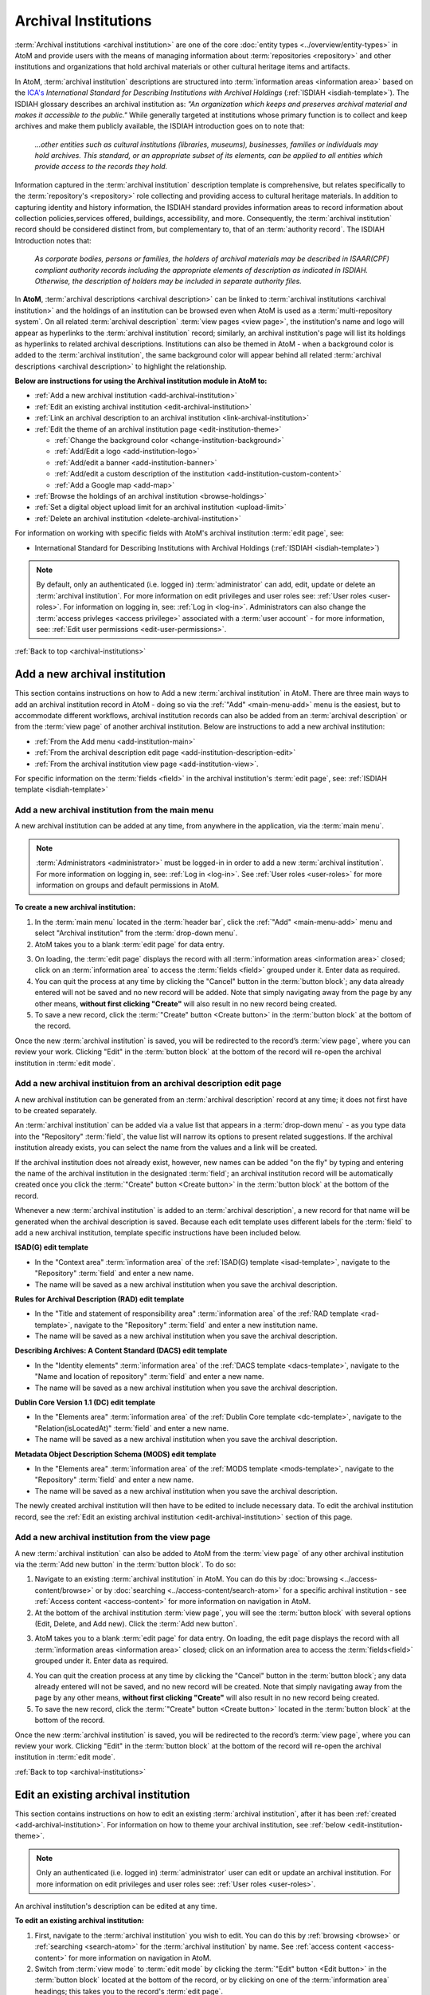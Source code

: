 .. _archival-institutions:

=====================
Archival Institutions
=====================

:term:`Archival institutions <archival institution>` are one of the core
:doc:`entity types <../overview/entity-types>` in AtoM and provide users with
the means of managing information about :term:`repositories <repository>`
and other institutions and organizations that hold archival materials or
other cultural heritage items and artifacts.

In AtoM, :term:`archival institution` descriptions are structured into
:term:`information areas <information area>` based on the `ICA's
<http://www.ica.org/>`__ *International Standard for
Describing Institutions with Archival Holdings* (:ref:`ISDIAH
<isdiah-template>`). The ISDIAH glossary describes an archival institution as:
*"An organization which keeps and preserves archival material and makes it
accessible to the public."* While generally targeted at institutions whose
primary function is to collect and keep archives and make them publicly
available, the ISDIAH introduction goes on to note that:


    *...other entities such as cultural institutions (libraries, museums),
    businesses, families or individuals may hold archives. This standard, or
    an appropriate subset of its elements, can be applied to all entities
    which provide access to the records they hold.*

Information captured in the :term:`archival institution` description template
is comprehensive, but relates specifically to the :term:`repository's
<repository>` role collecting and providing access to cultural heritage
materials. In addition to capturing identity and history information, the
ISDIAH standard provides information areas to record information about
collection policies,services offered, buildings, accessibility, and more.
Consequently, the :term:`archival institution` record should be considered
distinct from, but complementary to, that of an :term:`authority record`. The
ISDIAH Introduction notes that:

    *As corporate bodies, persons or families, the holders of archival
    materials may be described in ISAAR(CPF) compliant authority records
    including the appropriate elements of description as indicated in ISDIAH.
    Otherwise, the description of holders may be included in separate
    authority files.*

In **AtoM**, :term:`archival descriptions <archival description>` can be linked
to :term:`archival institutions <archival institution>` and the holdings of an
institution can be browsed even when AtoM is used as a :term:`multi-repository
system`. On all related :term:`archival description` :term:`view pages <view
page>`, the institution's name and logo will appear as hyperlinks to the
:term:`archival institution` record; similarly, an archival institution's page
will list its holdings as hyperlinks to related archival descriptions.
Institutions can also be themed in AtoM - when a background color is added to
the :term:`archival institution`, the same background color will appear behind
all related :term:`archival descriptions <archival description>` to highlight
the relationship.

.. image:: images/sample-themed-institution.*
   :align: center
   :width: 80%
   :alt: An example of a themed archival institution page

**Below are instructions for using the Archival institution module in AtoM
to:**

* :ref:`Add a new archival institution <add-archival-institution>`
* :ref:`Edit an existing archival institution <edit-archival-institution>`
* :ref:`Link an archival description to an archival institution
  <link-archival-institution>`
* :ref:`Edit the theme of an archival institution page <edit-institution-theme>`

  * :ref:`Change the background color <change-institution-background>`

  * :ref:`Add/Edit a logo <add-institution-logo>`

  * :ref:`Add/edit a banner <add-institution-banner>`

  * :ref:`Add/edit a custom description of the institution <add-institution-custom-content>`

  * :ref:`Add a Google map <add-map>`

* :ref:`Browse the holdings of an archival institution <browse-holdings>`
* :ref:`Set a digital object upload limit for an archival institution <upload-limit>`
* :ref:`Delete an archival institution <delete-archival-institution>`

For information on working with specific fields with AtoM's archival
institution :term:`edit page`, see:

* International Standard for Describing Institutions with Archival Holdings
  (:ref:`ISDIAH <isdiah-template>`)

.. seealso::

   * :ref:`Archival descriptions <archival-descriptions>`
   * :ref:`Authority records <authority-records>`
   * :ref:`Access content <access-content>`
   * :ref:`Browse holdings of an archival institution <browse-holdings>`
   * :ref:`User roles <user-roles>`
   * :ref:`Entity types <entity-types>`
   * :ref:`Log in <log-in>`
   * :ref:`Exit edit mode <exit-edit-mode>`

.. NOTE::

   By default, only an authenticated (i.e. logged in) :term:`administrator`
   can add, edit, update or delete an :term:`archival institution`. For more
   information on edit privileges and user roles see: :ref:`User roles
   <user-roles>`. For information on logging in, see: :ref:`Log in <log-in>`.
   Administrators can also change the :term:`access privleges <access
   privilege>` associated with a :term:`user account` - for more information,
   see: :ref:`Edit user permissions <edit-user-permissions>`.

:ref:`Back to top <archival-institutions>`

.. _add-archival-institution:

Add a new archival institution
==============================

This section contains instructions on how to Add a new :term:`archival
institution` in AtoM. There are three
main ways to add an archival institution record in AtoM - doing so via the
|plus| :ref:`"Add" <main-menu-add>` menu is the easiest, but to accommodate
different workflows, archival institution records can also be added from an
:term:`archival description` or from the :term:`view page` of another archival
institution. Below are instructions to add a new archival institution:

* :ref:`From the Add menu <add-institution-main>`
* :ref:`From the archival description edit page
  <add-institution-description-edit>`
* :ref:`From the archival institution view page <add-institution-view>`.

For specific information on the :term:`fields <field>` in the archival
institution's :term:`edit page`, see: :ref:`ISDIAH template
<isdiah-template>`

.. _add-institution-main:

Add a new archival institution from the main menu
-------------------------------------------------

.. |plus| image:: images/plus-sign.png
   :height: 18
   :width: 18

.. |pencil| image:: images/edit-sign.png
   :height: 18
   :width: 18

A new archival institution can be added at any time, from anywhere in the
application, via the :term:`main menu`.

.. NOTE::

   :term:`Administrators <administrator>` must be logged-in in order to add
   a new :term:`archival institution`. For more information on logging in,
   see: :ref:`Log in <log-in>`. See :ref:`User roles <user-roles>` for more
   information on groups and default permissions in AtoM.

**To create a new archival institution:**

1. In the :term:`main menu` located in the :term:`header bar`, click the |plus|
   :ref:`"Add" <main-menu-add>` menu and select "Archival institution" from the
   :term:`drop-down menu`.
2. AtoM takes you to a blank :term:`edit page` for data entry.

.. image:: images/new-archival-institution.*
   :align: center
   :width: 70%
   :alt: An image of a new archival institution edit page

3. On loading, the :term:`edit page` displays the record with all
   :term:`information areas <information area>` closed; click on an
   :term:`information area` to access the :term:`fields <field>` grouped under
   it. Enter data as required.
4. You can quit the process at any time by clicking the "Cancel" button in the
   :term:`button block`; any data already entered will not be saved and no new
   record will be added. Note that simply navigating away from the page by any
   other means, **without first clicking "Create"** will also result in no new
   record being created.
5. To save a new record, click the :term:`"Create" button <Create button>`
   in the :term:`button block` at the bottom of the record.

.. image:: images/button-block-create.*
   :align: center
   :width: 60%
   :alt: Click create to save your new archival institution

Once the new :term:`archival institution` is saved, you will be redirected to
the record’s :term:`view page`, where you can review your work. Clicking "Edit"
in the :term:`button block` at the bottom of the record will re-open the
archival institution in :term:`edit mode`.

.. _add-institution-description-edit:

Add a new archival instituion from an archival description edit page
--------------------------------------------------------------------

A new archival institution can be generated from an :term:`archival description`
record at any time; it does not first have to be created separately.

An :term:`archival institution` can be added via a value list that appears in a
:term:`drop-down menu` - as you type data into the "Repository" :term:`field`,
the value list will narrow its options to present related suggestions. If the
archival institution already exists, you can select the name from the values and
a link will be created.

If the archival institution does not already exist, however, new names can be
added "on the fly" by typing and entering the name of the archival institution
in the designated :term:`field`; an archival institution record will be
automatically created once you click the :term:`"Create" button <Create button>`
in the :term:`button block` at the bottom of the record.

Whenever a new :term:`archival institution` is added to an :term:`archival
description`, a new record for that name will be generated when the archival
description is saved. Because each edit template uses different labels for the
:term:`field` to add a new archival institution, template specific instructions
have been included below.

**ISAD(G) edit template**

* In the "Context area" :term:`information area` of the :ref:`ISAD(G) template
  <isad-template>`, navigate to the "Repository" :term:`field` and enter a new
  name.
* The name will be saved as a new archival institution when you save the
  archival description.

**Rules for Archival Description (RAD) edit template**

* In the "Title and statement of responsibility area" :term:`information area`
  of the :ref:`RAD template <rad-template>`, navigate to the "Repository"
  :term:`field` and enter a new institution name.
* The name will be saved as a new archival institution when you save the
  archival description.

**Describing Archives: A Content Standard (DACS) edit template**

* In the "Identity elements" :term:`information area` of the :ref:`DACS template
  <dacs-template>`, navigate to the "Name and location of repository"
  :term:`field` and enter a new name.
* The name will be saved as a new archival institution when you save the
  archival description.

**Dublin Core Version 1.1 (DC) edit template**

* In the "Elements area" :term:`information area` of the :ref:`Dublin Core
  template <dc-template>`, navigate to the "Relation(isLocatedAt)" :term:`field`
  and enter a new name.
* The name will be saved as a new archival institution when you save the
  archival description.

**Metadata Object Description Schema (MODS) edit template**

* In the "Elements area" :term:`information area` of the :ref:`MODS template
  <mods-template>`, navigate to the "Repository" :term:`field` and enter a new
  name.
* The name will be saved as a new archival institution when you save the
  archival description.

The newly created archival institution will then have to be edited to include
necessary data. To edit the archival institution record, see the :ref:`Edit an
existing archival institution <edit-archival-institution>` section of this page.


.. _add-institution-view:

Add a new archival institution from the view page
-------------------------------------------------

A new :term:`archival institution` can also be added to AtoM from the
:term:`view page` of any other archival institution via the :term:`Add new
button` in the :term:`button block`. To do so:

1.  Navigate to an existing :term:`archival institution` in AtoM. You can do
    this by :doc:`browsing <../access-content/browse>` or by
    :doc:`searching <../access-content/search-atom>` for a specific archival
    institution - see :ref:`Access content <access-content>` for
    more information on navigation in AtoM.
2.  At the bottom of the archival institution :term:`view page`, you will see
    the :term:`button block` with several options (Edit, Delete, and Add new).
    Click the :term:`Add new button`.

.. image:: images/button-block-institution.*
   :align: center
   :width: 60%
   :alt: Click Add new to create a new repository

3.  AtoM takes you to a blank :term:`edit page` for data entry. On loading, the
    edit page displays the record with all :term:`information areas
    <information area>` closed; click on an information area to access the
    :term:`fields<field>` grouped under it. Enter data as required.

.. image:: images/new-archival-institution.*
   :align: center
   :width: 70%
   :alt: An image of a new archival institution edit page

4.  You can quit the creation process at any time by clicking the "Cancel"
    button in the :term:`button block`; any data already entered will not be
    saved, and no new record will be created. Note that simply navigating away
    from the page by any other means, **without first clicking "Create"** will
    also result in no new record being created.
5.  To save the new record, click the :term:`"Create" button <Create button>`
    located in the :term:`button block` at the bottom of the record.

.. image:: images/button-block-create.*
   :align: center
   :width: 60%
   :alt: Click create to save your new archival institution

Once the new :term:`archival institution` is saved, you will be redirected to
the record’s :term:`view page`, where you can review your work. Clicking "Edit"
in the :term:`button block` at the bottom of the record will re-open the
archival institution in :term:`edit mode`.

:ref:`Back to top <archival-institutions>`

.. _edit-archival-institution:

Edit an existing archival institution
=====================================

This section contains instructions on how to edit an existing :term:`archival
institution`, after it has been :ref:`created <add-archival-institution>`.
For information on how to theme your archival institution, see :ref:`below
<edit-institution-theme>`.

.. NOTE::
   Only an authenticated (i.e. logged in) :term:`administrator` user can edit or
   update an archival institution. For more information on edit privileges and
   user roles see: :ref:`User roles <user-roles>`.

An archival institution's description can be edited at any time.

**To edit an existing archival institution:**

1. First, navigate to the :term:`archival institution` you wish to edit. You can
   do this by :ref:`browsing <browse>` or :ref:`searching <search-atom>` for the
   :term:`archival institution` by name. See
   :ref:`access content <access-content>` for more information on navigation in
   AtoM.
2. Switch from :term:`view mode` to :term:`edit mode` by clicking the
   :term:`"Edit" button <Edit button>` in the :term:`button block` located at
   the bottom of the record, or by clicking on one of the :term:`information
   area` headings; this takes you to the record's :term:`edit page`.

.. image:: images/button-block-institution.*
   :align: center
   :width: 60%
   :alt: Click create to save your new archival institution

3. On loading, the :term:`edit page` displays the record with all
   :term:`information areas <information area>` closed; click on an
   information area to access the :term:`fields <field>` grouped under it.

.. image:: images/new-archival-institution.*
   :align: center
   :width: 70%
   :alt: On loading, all information areas are closed; click one to expand

4. Add and/or revise data as required. See :ref:`ISDIAH template
   <isdiah-template>` for field-specific guidance.
5. You can quit the create process at any time by clicking the "Cancel" button
   in the :term:`button block`; any changes made will not be saved. Note that
   simply navigating away from the page by any other means, **without first
   clicking "Save"** will also result in no changes being saved to the
   archival institution.
6. To save your edits, click the "Save" button located in the :term:`button
   block` at the bottom of the record.

.. image:: images/button-block-save.*
   :align: center
   :width: 60%
   :alt: Click to save your new archival institution

You will be redirected to the :term:`view page` for the edited :term:`archival
institution`, where you can review your work.

:ref:`Back to top <archival-institutions>`

.. _institution-access-points:

Add access points to your archival institution
==============================================

To improve browsing in a :term:`multi-repository system` and to enhance the
information available to end-users about your institution, you can add custom
:term:`access points <access point>` to your :term:`archival institution` via
the :term:`edit page` of your repository.

AtoM includes 5 :term:`facets <facet filter>` drawn from data added to your
archival institution:

* **Archive type:** Limits results to those with a type matching data in the
  "Type" :term:`field` in the Identity :term:`area <information area>` of the
  :ref:`ISDIAH <isdiah-template>` archival institution edit template
* **Geographic region:** Limits results to those matching data entered into the
  "Region/province" :term:`field` in the physical location tab of the contact
  dialogue (available in the "Contact" :term:`area <information area>` of the
  :ref:`ISDIAH <isdiah-template>` archival institution edit template)
* **Geographic subregion:** Limits results to those institutions with a
  matching :term:`access point` added to the "Geographic subregion"
  :term:`field` in the Access points :term:`area <information area>` of the
  :ref:`ISDIAH <isdiah-template>` archival institution record
* **Locality:** Limits results to those matching data entered into the
  "City" (e.g. city, town, etc) :term:`field` in the physical location tab
  of the contact dialogue (available in the "Contact"
  :term:`area <information area>` of the :ref:`ISDIAH <isdiah-template>`
  archival institution edit template)
* **Thematic area:** Limits results to those institutions with a
  matching :term:`access point` added to the "Thematic area" :term:`field` in the
  Access points :term:`area <information area>` of the
  :ref:`ISDIAH <isdiah-template>` archival institution record

.. SEEALSO::

   * :ref:`browse`
   * :ref:`recurring-facet-filters`

The **Geographic region** and **Locality** facets are automatically populated
based on data entered into the contact information fields available in the
Contact :term:`area <information area>` of the archival institution
:term:`edit page`, and the **Archive type** facet is similarly automatically
populated based on data entered into the "Type" :term:`field` in the Identity
:term:`area <information area>`.

.. image:: images/repo-contact-facets.png
   :align: center
   :width: 40%
   :alt: An image of the Contact information fields that will populate facets

The **Geographic subregion** and **Thematic area** facets are managed as
:term:`access points <access point>`, and must be manually added in the
Access points :term:`area <information area>` of the archival institiution
:term:`edit page`. Similar to the :term:`place` and :term:`subject` access point
fields available on :term:`archival descriptions <archival description>`, all
access points included by default or added by users are managed as
:term:`terms <term>` in a :term:`taxonomy`, which users can manage directly via
|pencil| **Manage > Taxonomies**. For more information on working with terms and
taxonomies in AtoM, see: :ref:`terms`.

The **Geographic subregion** access point is intended to support better regional
browsing in a :term:`multi-repository system`, especially in state, regional,
or provincial union catalogues or :term:`networks <network>` where Region is
not specific  enough. For example, *Southern Alberta*, *Northern Alberta*, and
*Central Alberta* might be terms used in a province-wide union catalogue for
Alberta, a province in Canada. AtoM does not include any default terms in
this taxonomy. Users can add new terms directly to the taxonomy (see:
:ref:`add-term-taxonomy`), or by entering new terms to the Geographic
subregion field in the archival institution edit template (instructions on how
to do this below).

The **Thematic area** access point is intended to assist users in identifying
major collecting areas of an archival institution by offering them a sense of
the subject matter addressed in the :term:`holdings` of the institution. AtoM
includes a number of default terms (included in both French and English) in
the Thematic area :term:`taxonomy`, derived from the terms used in the
Canadian Council of Archives' Directory of Archives:

.. figure:: images/CCA-Directory-Archives-terms.*
   :align: center
   :figwidth: 80%
   :width: 100%
   :alt: An image of CCA's Directory of Archives

   An image of the CCA's Directory of Archives, showing the Theme terms that
   were used to create the default terms in AtoM's Thematic area taxonomy.

All default *Thematic area* terms can be edited or deleted by users with the
appropriate edit permissions, and new terms can be added directly to the
taxonomy (see: :ref:`add-term-taxonomy`), or by entering new terms to the
Thematic area field in the archival institution edit template (instructions on how
to do this below).

**To add new Geographic subregion or Thematic area access points:**

1. Navigate to the :term:`archival institution` to which you would like to add
   a new :term:`access point`. You can do this either by
   :ref:`searching <search-atom>` or :ref:`browsing <browse>` - for more
   information on navigation in AtoM, see :ref:`access-content`.
2. At the bottom of the archival institution's :term:`view page`, you will see
   the :term:`button block` with several options. Click the "Edit" button, or
   click on any of the information area :term:`headers <area header>`, to enter
   :term:`edit mode`.

.. figure:: images/button-block-institution.*
   :align: center
   :figwidth: 80%
   :width: 100%
   :alt: An image of the button block on an archival institution

   The button block available on an archival institution

3. Navigate to the Access points :term:`information area` at the bottom of the
   :term:`edit page`, and begin typing  your :term:`access point` into the
   relevant :term:`field`. Wait a moment and do not press enter immediately -
   the access point fields will auto-complete any matching terms in a
   :term:`drop-down menu`, allowing you to see if your access point already
   exists.

.. figure:: images/repo-facet-add.*
   :align: center
   :figwidth: 80%
   :width: 100%
   :alt: An image of adding an access point to an archival institution

   When you begin typing in an access point field, the drop-down will provide
   matching suggestions - select from the list to use an existing term, or
   enter a new term. Be careful: if you type the full name of an existing
   term and press enter (instead of selecting from the list), you could
   accidentally create a duplicate term!

4. If a matching term *DOES* exist, select from the drop-down list and save
   the :term:`archival institution` by using the "save" button in the
   :term:`button block` at the bottom of the :term:`edit page`.

.. IMPORTANT::

   If you are not careful, it is easy to accidentally create duplicate terms!
   To avoid duplication, matching terms **must** be selected from the
   auto-complete :term:`drop-down <drop-down menu>` - otherwise, even exact
   matches will create duplicates when the user presses enter.

5. If a matching term does *not* exist, press the Tab key to exit the field,
   or use your cursor. A new term will be created in the related
   :term:`taxonomy` (e.g. Geographic subregion or Thematic area) when the
   archival institution is saved.
6. You can add multiple terms at a time - when you exit the :term:`field` with
   your cursor, AtoM will provide a new blank field. Repeat steps 4-5 as
   necessary. If you need to **edit** or **remove** a term you have just
   added, place your cursor to the left of the term - an **X** icon will
   appear in place of the bullet next to the term. You can click the **X** to
   remove the term.

.. figure:: images/repo-facet-remove.*
   :align: center
   :figwidth: 80%
   :width: 100%
   :alt: An image of removing an access point

   Place your cursor to the left of a term to see the option to remove it -
   the bullet icon will change to an **X** icon. Click to remove the term.

7. At the bottom of the institution's :term:`edit page`, click the "Save"
   button in the :term:`button block` when you are done editing. AtoM will
   reload the :term:`archival institution` in :term:`view mode`, and your new
   access point(s) will appear in the Access points :term:`information area`.

.. figure:: images/repo-facet-view.*
   :align: center
   :figwidth: 80%
   :width: 100%
   :alt: An image of access points on an institution view page

   An image of access points on an archival institution's view page, after
   saving. Note how each is qualified with the related taxonomy in parentheses
   after the term.

8. Your access points can now be used as :term:`facet filters <facet filter>` on
   the archival institution browse page. For more information see:

   * :ref:`browse`
   * :ref:`recurring-facet-filters`

.. image:: images/repo-facets.*
   :align: center
   :width: 20%
   :alt: An image of the Geographic subregion and Thematic area facets

.. _link-archival-institution:

Link an archival description to an archival institution
=======================================================

Links between existing archival institution and existing archival descriptions
can be added at any time by an authenticated (i.e. logged in)
:term:`administrator` with sufficient edit permissions. For more information on
types of users and edit permissions, see :ref:`User roles <user-roles>`. You
will need to create the link from the :term:`archival description` you wish
to link.

**To link an archival description to an archival institution:**

1. First, navigate to the :term:`archival description` you wish to edit. You
   can do this by :doc:`browsing <../access-content/browse>` or
   :doc:`searching <../access-content/search-atom>` for the :term:`archival
   description` - see :ref:`Access content <access-content>` for more
   information on navigation in AtoM.
2.  Switch from :term:`view mode` to :term:`edit mode` by clicking :term:`"Edit"
    button <edit button>` in the :term:`button block`, or by clicking on one of
    the :term:`information area` headings; this takes you to the record’s
    :term:`edit page`.

.. image:: images/button-block-description.*
   :align: center
   :width: 60%
   :alt: Click edit to enter edit mode and link your repository

3.  To create a link to an archival institution, follow the steps above for
    :ref:`"adding a new archival institution" <add-institution-main>` - however,
    instead of entering a new name, begin typing the name of the
    :term:`archival institution` to which you would like to create a link. The
    name :term:`field` is an auto-complete - as you type, matching results will
    load in a :term:`drop-down menu` below the field. When you see the
    :term:`archival institution` you would like to link, click on it to select
    it.

.. image:: images/link-repository-autocomplete.*
   :align: center
   :width: 70%
   :alt: An example of using the autocomplete to link a repository

.. IMPORTANT::

   This method makes use of  an `auto-complete <https://en.wikipedia.org/wiki
   /Auto-complete>`__ field to find the right :term:`archival institution` as
   you begin to type its name/title. **Be sure** to pick the record from the
   :term:`drop-down <drop-down menu>` when it appears - if you type the full
   name and press enter, a new archival institution will be generated
   instead of a link being created to an existing one! If, however, you wish
   to add a new archival institution from the archival description's
   :term:`edit page`, see :ref:`above <add-institution-description-edit>`.

4.  When you are done editing the record, save the :term:`archival
    description` by scrolling down and pressing "Save" in the :term:`button
    block`.

.. image:: images/button-block-save.*
   :align: center
   :width: 60%
   :alt: Click to save your edited archival description

5.  The :term:`archival description` will reload in :term:`view mode`. You
    should be able to see the archival institution as a hyperlink on the
    archival description. Follow the link to ensure you have linked to the
    proper :term:`archival institution`. The linked archival description will
    also appear in the "Holdings" section of the :ref:`Context menu
    <recurring-context-menu>` of the archival institution’s :term:`view page`.

:ref:`Back to top <archival-institutions>`

.. _edit-institution-theme:

Edit the theme for an existing archival institution
===================================================

AtoM 2.0 introduces a new design feature for users that allows them to customize
their archival institution's page by adding/editing an institution logo and/or
banner, as well as choose a specific background color for their institution's
page. Once added, the background color and logo will appear on all of the
institution's related :term:`archival descriptions <archival description>` (see
:ref:`above <link-archival-institution>` for information on how to create a link
between an :term:`archival description` and an :term:`archival institution`).

Additionally, users can add custom `HTML
<https://en.wikipedia.org/wiki/Html>`__ and inline `CSS
<https://en.wikipedia.org/wiki/CSS>`__ to a description area for specific
highlighted content. These features can be especially useful in a
:term:`multi-repository system` as they help users visually identify where
:term:`archival descriptions <archival description>` are held, and allow for
an institution in a multi-repository system such a network or
provincial/state portal to better match their institution's local branding.
Editing the theme of your :term:`archival institution` is
comprised of four main elements:

* :ref:`Change the background color <change-institution-background>`
* :ref:`Add/edit a logo <add-institution-logo>`
* :ref:`Add/edit a banner <add-institution-banner>`
* :ref:`Add/edit a custom description <add-institution-custom-content>`
* :ref:`Add a Google map <add-map>`

:ref:`Back to top <archival-institutions>`

.. _change-institution-background:

Change the background color of an archival institution
------------------------------------------------------

This new design feature allows authenticated (i.e. logged in)
:term:`administrators <administrator>` to customize their archival institution
record by changing the background color of the page. Users can choose and
modify (i.e. hue, tint) a color from a pre-determined color pallette.
Changing the background color in an archival institution :term:`edit page`
will automatically change the background color of all the :term:`archival
description` pages linked to that specific institution.

**To change the background color of an archival institution page:**

1. First, navigate to the :term:`archival institution` whose theme you wish to
   edit. You can do this by :doc:`browsing <../access-content/browse>` or
   :doc:`searching <../access-content/search-atom>` for the :term:`archival
   institution` by name. See :ref:`access content <access-content>` for more
   information on navigation in AtoM.
2. Click on the "Edit theme" button in the :term:`button block` at the bottom
   of the archival institution's :term:`edit page`.

.. image:: images/edit-theme-button.*
   :align: center
   :width: 70%
   :alt: An image of the edit theme button in the button block

3. AtoM will reload load the institutions theme :term:`edit page`. From here,
   authenticated users can change the background color, upload a logo
   and/or banner, and add custom content.

.. image:: images/edit-theme-overview.*
   :align: center
   :width: 70%
   :alt: An image of the theme edit page in AtoM

4. In the "Style" area, click on the Background color (you can click on the
   title, the color swatch, or text box showing the :term:`hex color code`).
   A :term:`color picker` will appear as a :term:`drop-down menu`.

.. image:: images/theme-colorpicker.*
   :align: center
   :width: 70%
   :alt: An image of the color picker in the Edit Theme page

.. image:: images/theme-colorpicker2.*
   :align: right
   :width: 25%
   :alt: An closeup of the color picker in the Edit Theme page

5. Select the color that you would like to use as the background for your
   :term:`archival institution` record. This color will appear as the
   background for all related :term:`archival descriptions
   <archival description>` as well. Use the slider on the right of the
   :term:`color picker` drop-down to select a **hue** - you can click or drag
   the slider bar to dynamically change the color in the pallette. Use the
   pallette to select a **tint** - you can click or drag in the pallette to
   dynamically change the color. There is also a text-box provided where you
   can manually enter a :term:`hex color code` if you with. The selected
   color will be displayed in the small preview box next to the
   :term:`hex color code` text-box. You can click anywhere outside of the the
   :term:`color picker` to hide the :term:`drop-down <drop-down menu>`.
6. You can quit the theming process at any time by clicking the "Cancel" button
   in the :term:`button block`; any changes made will not be saved. Note that
   simply navigating away from the page by any other means, **without first
   clicking "Save"** will also result in no changes being saved to the
   archival institution.
7. When you have selected your new background color, click "Save" in the
   :term:`button block` at the bottom of the page. AtoM will reload the
   :term:`archival institution` in :term:`view mode`, where you can review how
   the new color looks. If needed, you can repeat steps 2-6 until you are
   happy with the selection.

.. image:: images/repository-theme-color.*
   :align: center
   :width: 70%
   :alt: An image of an archival institution with a custom color

.. IMPORTANT::

   Be sure to check the appearance of titles, text, and hyperlinks on your
   :term:`archival institution` page and on any related :term:`archival
   descriptions <archival description>`. Some color choices make decrease
   accessibility, and make titles, text, and hyperlinks harder for users to
   read.

.. _add-institution-logo:

Add/edit a logo to an existing archival institution
---------------------------------------------------

Authenticated (i.e. logged in) :term:`administrators <administrator>` also have
the option to customize the :term:`archival institution` record by adding a logo
to the institution's page. Below are instructions to :ref:`add a logo
<add-logo>` and :ref:`edit and/or delete an exisiting logo <edit-logo>` for an
archival institution.

.. _add-logo:

Add a logo for an archival institution
^^^^^^^^^^^^^^^^^^^^^^^^^^^^^^^^^^^^^^

1.  First, navigate to the :term:`archival institution` you wish to edit. You
    can do this by :doc:`browsing <../access-content/browse>` or
    :doc:`searching <../access-content/search-atom>` for the archival
    institution - see :ref:`Access content <access-content>` for more
    information on navigation in AtoM.
2.  Switch from :term:`view mode` to :term:`edit mode` by clicking "Edit theme"
    button in the :term:`button block`.

.. image:: images/edit-theme-button.*
   :align: center
   :width: 70%
   :alt: An image of the edit theme button in the button block

3.  From here, authenticated users can upload a logo. In the "Style" area, under
    the "Logo" :term:`field`, click the "Browse" button.

.. image:: images/upload-logo-area.*
   :align: center
   :width: 70%
   :alt: An image of the logo upload in the Style area

4.  A separate window will open; select the image on your computer that you'd
    like to add as the logo for the institution. Note that AtoM supports only
    specific sizing requirements with regards to the logo images (:ref:`See
    below <logo-size-requirements>`).

.. _logo-size-requirements:

.. NOTE::

   AtoM requires that the image uploaded as the institution logo be in **PNG
   format**. The image cannot exceed **256k in size**. If the image selected for
   upload does not meet these requirements, you will receive an error message
   below the "Logo" :term:`field` after clicking the "Save" button, and your
   upload will **not** be saved.

   Ideally, the image size should be between **200x200** and **270x270 pixels
   square**. If the image you upload does not meet these sizing specifications,
   it will be automatically cropped by :ref:`ImageMagick <other-dependencies>`
   to meet the requirements listed above.

5.  You can quit the theming process at any time by clicking the "Cancel" button
    in the :term:`button block`; any changes made will not be saved. Note that
    simply navigating away from the page by any other means, **without first
    clicking "Save"** will also result in no changes being saved to the archival
    institution.
6.  When you have selected your logo, click "Save" in the :term:`button block`
    at the bottom of the page. AtoM will reload the :term:`archival institution`
    in :term:`view mode`, where you can review the logo. If needed, you can
    repeat step 2 through 4 until you are happy with the selection.

.. image:: images/upload-logo.*
   :align: center
   :width: 70%
   :alt: An image of a user uploading a logo

Once uploaded, the logo will appear above the "Upload limit" section of the
:ref:`Context menu <recurring-context-menu>`, in the top left-hand corner of
the archival institution’s :term:`view page`. This logo will also appear when
:doc:`browsing <../access-content/browse>` archival institutions in AtoM,
appearing above the name of the archival institution, as well as on any
:term:`archival description` page linked to the archival institution.

.. image:: images/logo-uploaded.*
   :align: center
   :width: 70%
   :alt: An image of an archival institution with an uploaded logo

.. _edit-logo:

Edit/remove an exisiting logo for an archival institution
^^^^^^^^^^^^^^^^^^^^^^^^^^^^^^^^^^^^^^^^^^^^^^^^^^^^^^^^^

**To edit an exisiting logo:**

1.  Navigate to the :term:`archival institution` you wish to edit. You can do
    this by :doc:`browsing <../access-content/browse>` or
    :doc:`searching <../access-content/search-atom>` for the archival
    institution - see :ref:`Access content <access-content>` for more
    information on navigation in AtoM.

.. image:: images/edit-logo-bell.*
   :align: center
   :width: 70%
   :alt: An image of an archival institution with an uploaded logo

2.  Switch from :term:`view mode` to :term:`edit mode` by clicking "Edit theme"
    button in the :term:`button block`.

.. image:: images/edit-theme-button.*
   :align: center
   :width: 70%
   :alt: An image of the edit theme button in the button block

3.  From here, navigate to the "Style" area, under the "Logo" :term:`field`,
    click the "Browse" button under the exisiting logo.

.. image:: images/upload-new-logo.*
   :align: center
   :width: 70%
   :alt: Selecting the "Browse" button to upload a new logo

4.  A separate window will open; select the image on your computer that you'd
    like to replace the existing logo with. See the :ref:`previous section
    <logo-size-requirements>` for direction on AtoM **sizing requirements** for
    logo images.
5.  You can quit the theming process at any time by clicking the "Cancel" button
    in the :term:`button block`; any changes made will not be saved and the
    existing logo will remain as such. Note that simply navigating away from the
    page by any other means, **without first clicking "Save"** will also result
    in no changes being saved to the archival institution.
6.  Once you've selected your logo, **check the box** next to "Remove the
    current file", located below the existing logo, and click "Save" in
    the :term:`button block` at the bottom of the page. AtoM will reload the
    :term:`archival institution` in :term:`view mode`.

.. image:: images/edit-theme-button.*
   :align: center
   :width: 70%
   :alt: A image of the institution after a successful logo change

.. IMPORTANT::

    You must **refresh your browser** in order to see the changes made to
    archival institution's logo!

7.  If needed, you can repeat step 2 through 4 until you are happy with the
    selection of your logo.

**To remove an existing logo:**

1.  Navigate to the :term:`archival institution` you wish to edit. You can do
    this by :doc:`browsing <../access-content/browse>` or
    :doc:`searching <../access-content/search-atom>` for the archival
    institution - see :ref:`Access content <access-content>` for more
    information on navigation in AtoM.
2.  Switch from :term:`view mode` to :term:`edit mode` by clicking "Edit theme"
    button in the :term:`button block`.

.. image:: images/edit-theme-button.*
   :align: center
   :width: 70%
   :alt: An image of the edit theme button in the button block

3.  From here, navigate to the "Logo" :term:`field` under the "Style" area;
    **check the box** next to "Remove the current file", located under the
    current logo image.

.. image:: images/remove-current-logo.*
   :align: center
   :width: 70%
   :alt: An image of the checkbox to remove a logo

4.  You can quit the theming process at any time by clicking the "Cancel" button
    in the :term:`button block`; any changes made will not be saved and the
    existing logo will remain as such. Note that simply navigating away from the
    page by any other means, **without first clicking "Save"** will also result
    in no changes being saved to the archival institution.
5.  Once you've checked the box, click "Save" in the :term:`button
    block` at the bottom of the page. AtoM will reload the :term:`archival
    institution` in :term:`view mode`, where the logo will have been removed.

A new logo can be added again at any time. See :ref:`Add a new logo
<add-institution-logo>`.

.. _add-institution-banner:

Add/edit a banner to an existing archival institution
------------------------------------------------------

Authenticated (i.e. logged in) :term:`administrators <administrator>` can
further customize their :term:`archival institution` page by adding a banner.
Once uploaded, the banner will appear on the archival institution's :term:`view
page`, below the institution's name. Unlike the institution's logo, the banner
will *not* appear on any :term:`archival description` pages linked to the
archival institution. Below are instructions to :ref:`add a banner <add-banner>`
and :ref:`edit and/or delete an exisiting banner <edit-banner>` for an archival
institution.

.. _add-banner:

Add a banner for an archival institution
^^^^^^^^^^^^^^^^^^^^^^^^^^^^^^^^^^^^^^^^

1.  Navigate to the :term:`archival institution` you wish to edit. You can do
    this by :doc:`browsing <../access-content/browse>` or
    :doc:`searching <../access-content/search-atom>` for the archival
    institution - see :ref:`Access content <access-content>` for more
    information on navigation in AtoM.

.. image:: images/institution-add-banner-1.*
   :align: center
   :width: 70%
   :alt: An example of an institution without a banner

2.  Switch from :term:`view mode` to :term:`edit mode` by clicking "Edit theme"
    button in the :term:`button block`.

.. image:: images/edit-theme-button.*
   :align: center
   :width: 70%
   :alt: An image of the edit theme button in the button block

3.  From here, authenticated users can upload a banner. In the "Style" area,
    under the "Banner" :term:`field`, click the "Choose file" button.

.. image:: images/upload-banner.*
   :align: center
   :width: 70%
   :alt: An image of the upload banner area in the edit theme page

4.  A separate window will open; select the image on your computer that you'd
    like to add as the banner for the institution. Note that AtoM supports only
    specific sizing requirements with regards to the banner images (:ref:`See
    below <banner-size-requirements>`).

.. _banner-size-requirements:

.. NOTE::

   AtoM requires that the image uploaded as the banner be in **PNG format**. The
   image cannot exceed **256k in size**. If the image selected for upload does
   not meet these requirements, you will receive an error message reading
   *"Invalid mime type"* will appear below the "Banner" :term:`field` after
   clicking the "Save" button.

   Ideally, the image size should be between **100 and 300 pixels** in
   height, and should not exceed a **800 pixels** width. If the image you upload
   does not meet these sizing specifications, it will be automatically cropped
   by :ref:`ImageMagick <other-dependencies>` to meet the requirements listed
   above.

5.  You can quit the theming process at any time by clicking the "Cancel" button
    in the :term:`button block`; any changes made will not be saved. Note that
    simply navigating away from the page by any other means, **without first
    clicking "Save"** will also result in no changes being saved to the archival
    institution.
6.  When you have selected your banner, click "Save" in the :term:`button block`
    at the bottom of the page. AtoM will reload the :term:`archival institution`
    in :term:`view mode`, where you can review the banner. If needed, you can
    repeat step 2 through 4 until you are happy with the selection.

.. image:: images/institution-add-banner-2.*
   :align: center
   :width: 70%
   :alt: An image of an institution with a banner added

.. _edit-banner:

Edit/remove an existing banner for an archival institution
^^^^^^^^^^^^^^^^^^^^^^^^^^^^^^^^^^^^^^^^^^^^^^^^^^^^^^^^^^

**To edit an existing banner:**

1.  Navigate to the :term:`archival institution` you wish to edit. You can do
    this by :doc:`browsing <../access-content/browse>` or
    :doc:`searching <../access-content/search-atom>` for the archival institution -
    see :ref:`Access content <access-content>` for more information on
    navigation in AtoM.
2.  Switch from :term:`view mode` to :term:`edit mode` by clicking "Edit theme"
    button in the :term:`button block`.

.. image:: images/edit-theme-button.*
   :align: center
   :width: 70%
   :alt: An image of the edit theme button in the button block

3.  From here, navigate to the "Style" area, under the "Logo" :term:`field`,
    click the "Choose file" button under the exisiting logo.
4.  A separate window will open; select the image on your computer that you'd
    like to replace the existing banner with. See the :ref:`previous section
    <banner-size-requirements>` for direction on AtoM **sizing requirements**
    for banner images.
5.  You can quit the theming process at any time by clicking the "Cancel" button
    in the :term:`button block`; any changes made will not be saved and the
    existing banner will remain as such. Note that simply navigating away from
    the page by any other means, **without first clicking "Save"** will also
    result in no changes being saved to the archival institution.
6.  Once you've selected your banner, **check the box** next to "Remove the
    current file", located below the existing banner, and click "Save" in the
    :term:`button block` at the bottom of the page. AtoM will reload the
    :term:`archival institution` in :term:`view mode`.

.. image:: images/remove-current-banner.*
   :align: center
   :width: 70%
   :alt: An image of the checkbox to remove the current banner

.. IMPORTANT::

    You must **refresh your browser** in order to see the changes made to
    archival institution's banner!

7.  If needed, you can repeat step 2 through 4 until you are happy with the
    selection of your banner.

**To remove an existing banner:**

1.  Navigate to the :term:`archival institution` you wish to edit. You can do
    this by :doc:`browsing <../access-content/browse>` or
    :doc:`searching <../access-content/search-atom>` for the archival institution -
    see :ref:`Access content <access-content>` for more information on
    navigation in AtoM.
2.  Switch from :term:`view mode` to :term:`edit mode` by clicking "Edit theme"
    button in the :term:`button block`.
3.  From here, navigate to the "Banner" :term:`field` under the "Style" area;
    **check the box** next to "Remove the current file", located under the
    current banner image.

.. image:: images/remove-current-banner.*
   :align: center
   :width: 70%
   :alt: An image of the checkbox to remove the current banner

4.  You can quit the theming process at any time by clicking the "Cancel" button
    in the :term:`button block`; any changes made will not be saved and the
    existing logo will remain as such. Note that simply navigating away from the
    page by any other means, **without first clicking "Save"** will also result
    in no changes being saved to the archival institution.
5.  Once you've checked the box, click "Save" in the :term:`button
    block` at the bottom of the page. AtoM will reload the :term:`archival
    institution` in :term:`view mode`, where the banner will have been removed.

.. image:: images/button-block-save.*
   :align: center
   :width: 70%
   :alt: An image of the save button in the button block

A new banner can be added again at any time. See
:ref:`Add a new banner <add-institution-banner>`.

.. _add-institution-custom-content:

Add a custom description to an archival institution
---------------------------------------------------

Users can also add custom HTML and inline CSS to an archival institution page,
to further customize its content and display. This can be used to add
important information (e.g. holiday hours; emergency closures) either
temporarily or permanently; to embed external content such as a YouTube video
or a locally hosted image; to add shortcuts to custom searches (especially in
a :term:`multi-repository system` such as a network or portal site); and
more.

.. figure:: images/guelph-custom-content.*
   :align: center
   :figwidth: 70%
   :width: 100%
   :alt: An example of customized content on a repository page

   The Guelph Public Library Archives has extensively customized their content
   in *Archeion*, the Archives Association of Ontario's portal site. See it
   `here <http://www.archeion.ca/guelph-public-library-archives>`__.

**To add a custom description to an archival institution**

1.  Navigate to the :term:`archival institution` you wish to edit. You can do
    this by :doc:`browsing <../access-content/browse>` or
    :doc:`searching <../access-content/search-atom>` for the archival
    institution - see :ref:`Access content <access-content>` for more
    information on navigation in AtoM.
2.  Switch from :term:`view mode` to :term:`edit mode` by clicking "Edit theme"
    button in the :term:`button block`.

.. image:: images/edit-theme-button.*
   :align: center
   :width: 70%
   :alt: An image of the edit theme button in the button block

3. From here, users can add custom HTML and in-line CSS to personalize their
   archival institution page. Scroll down to the :term:`information area`
   named "Page content", where you will find a field named "Description."

.. image:: images/edit-theme-description.*
   :align: center
   :width: 70%
   :alt: An image of the edit field for adding custom content to a repository

4.  Begin adding you custom HTML and in-line CSS. Content that is added to
    this area will appear, when saved, **below** an uploaded banner, and
    **above** the institution's description
    :term:`information areas <information area>`.

.. image:: images/edit-theme-description-2.*
   :align: center
   :width: 70%
   :alt: An image of adding content to the description field

5.  You can quit the theming process at any time by clicking the "Cancel" button
    in the :term:`button block`; any changes made will not be saved and the
    existing logo will remain as such. Note that simply navigating away from the
    page by any other means, **without first clicking "Save"** will also result
    in no changes being saved to the archival institution.
6.  When you have finished adding your custom content, click "Save" in the
    :term:`button block` at the bottom of the page. AtoM will reload the
    :term:`archival institution` in :term:`view mode`, where you can review your
    work. If needed, you can repeat steps 2 through 4 until you are happy with
    the outcome.

.. image:: images/example-custom-content.*
   :align: center
   :width: 70%
   :alt: An example of custom content added to a repository view page


.. _add-map:

Add a Google map to an archival institution
-------------------------------------------

.. figure:: images/institution-map.*
   :align: right
   :figwidth: 30%
   :width: 100%
   :alt: Institution view page with Google map

   Institution view page with Google map

Users can add a Google map to the :term:`view page` for an archival
institution showing the location of the institution. These instructions do
require a systems administrator who can edit AtoM's files from the server.


1. First, you will need to set up a
   `Google account <https://accounts.google.com>`_ if you do not already
   have one.

2. Next, request an
   `API key <https://developers.google.com/maps/documentation/javascript/tutorial#api_key>`_
   from Google.

3. Add the API key to AtoM's code in the :file:`apps.yml` file (view code on
   Github `here <https://github.com/artefactual/atom/blob/2.x/config/app.yml>`_).
   Uncomment the :file:`google_maps_api_key` value and add the API key.

4. Save the changes to :file:`apps.yml` and
   :ref:`clear the cache <maintenance-clear-cache>`.

5. The map will appear on an institution page only if the latitude and
   longitude coordinates are added to the Contact information for the
   repository. See
   :ref:`Edit an existing archival institution <edit-archival-institution>`.

6. When the institution record is saved the map will appear at the top of the
   view page.

To populate the latitude and longitude values to all institutions in a
:term:`multi-repository installation <multi-repository system>` run in the
command line:

.. code-block:: bash

   tools:find-repository-latlng

This command will use Google to find the latitude and longitude based on the
institutions' addresses as found in the Contact information.

:ref:`Back to top <archival-institutions>`

.. _browse-holdings:

Browse the holdings of an archival institution
==============================================

When viewing an :term:`archival institution` in AtoM, a list of :term:`holdings`
is displayed in the :ref:`context menu <recurring-context-menu>` on the the
left-hand side of the institution's :term:`view pages <view page>`. The list
that appears will be of holdings, or :term:`archival descriptions
<archival description>` that have been linked to that institution. If you click
on a holding, you will be redirected to that description's :term:`view page`.

.. figure:: images/institution-holdings-list.*
   :align: center
   :figwidth: 70%
   :width: 100%
   :alt: An example of an institution's holdings list

   In this example, the holdings list for the Regional Municipality of
   Waterloo has been outlined in red


.. TIP::

   For more information on linking an :term:`archival description` to an :
   term:`archival institution`, see :ref:`link-archival-institution`.

Only a maximum of 10 :term:`archival descriptions <archival description>` will
appear at once; they will be listed alphabetically. If the archival institution
has more than 10 holdings linked to its repository, a "Browse ## holdings" link
will appear below the list, indicating the total number of :term:`holdings` (in
place of "##") linked to that archival institution. Click on the link to be
redirected to a browse page where all the holdings that have been linked to that
institution will be listed. The results can be  sorted by "Most recent" or
"Alphabetical"; hover above the visible option next to the :ref:`"Sort button"
<recurring-sort-button>`, on the right-hand corner above the results, to select
the alternative from a :term:`drop-down menu`. For more information, see:
:ref:`Facet filters <recurring-facet-filters>`.

.. image:: images/browse-holdings-page.*
   :align: center
   :width: 70%
   :alt: An example of an institution's holdings browse page

:ref:`Back to top <archival-institutions>`

.. _upload-limit:

Set digital object upload limit for an archival institution
===========================================================

When viewing an :term:`archival institution` in AtoM, an "Upload limit" bar
is displayed in the :ref:`context menu <recurring-context-menu>` on the the
left-hand side of the institution's page.

.. NOTE::

   By default, only authenticated (i.e. logged in) users can *view* the
   "Upload limit" bar, and only an authenticated :term:`administrator` can
   *edit* the upload limit. For more information on edit privileges and user
   roles see: :ref:`User roles <user-roles>`. For information on logging in,
   see: :ref:`Log in <log-in>`.

**To set the digital object upload limit for an archival institution:**

1. Navigate to the :term:`archival institution` you wish to edit. You can do
   this by :doc:`browsing <../access-content/browse>` or
   :doc:`searching <../access-content/search-atom>` for the archival
   institution - see :ref:`Access content <access-content>` for more
   information on navigation in AtoM.
2. Click the "Edit" link located below the "Upload limit" bar on the left-hand
   side of the page.

.. image:: images/upload-limit.*
   :align: center
   :width: 50%
   :alt: An image of the archival institution upload limit settings

3. A dialogue box will apear that will allow for 1 of 3 options:

   * **Disable uploads** will prevent users from uploading any
     :term:`digital objects <digital object>`.
   * **Limit uploads to _____ GB** will allow an administrator to set a specific
     upload limit per :term:`archival institution`.
   * **Allow unlimited uploads** is the default setting in AtoM that places no
     restrictions on an authenticated user's digital object uploads.

.. image:: images/edit-upload-limit.*
   :align: center
   :width: 65%
   :alt: An image of the upload limit dialog

4. You can quit the process at any time by clicking the "Cancel" button, or the
   exiting (i.e. clicking "X") the window. Any changes made will not be saved.
5. When you've made your selection, click the "Save" button. The :term:`archival
   institution's <archival institution>` :term:`view page` will display your
   changes made according to :

   * If you selected **Disable uploads**, the Upload limit bar will
     automatically be removed and the Upload limit section will indicate that
     the uploads have been disabled.
   * If you selected **Allow unlimited uploads**, the Upload limit bar will
     automatically be removed and the Upload limit section will indicate the
     institution's current uploaded amount, as well as the limit, which will be
     *Unlimited* (e.g. "2.65 GB of *Unlimited*").
   * If you selected a specific number of GB as an upload limit, that number
     will appear below the Upload limit bar, alongside the institution's current
     uploaded amount (e.g. "2.56 of 10 GB").

6. Additional changes to the Upload limit can be made at any time by following
   the steps 2 through 5.

.. IMPORTANT::

   The limits set here are different than the execution limits set by your
   system administrator. For more information, see: :ref:`Execution limits
   <installation-execution-limits>`.

**For more information on managing digital objects, see also:**

* :ref:`Upload digital objects <upload-digital-object>`
* :ref:`Manage digital object storage <manage-digital-object-storage>`

:ref:`Back to top <archival-institutions>`

.. _delete-archival-institution:

Delete an archival institution
==============================

Follow the instructions below to delete an archival institution in AtoM:

1.  Navigate to the :term:`archival institution` record you want to delete. You
    can do this by :doc:`browsing <../access-content/browse>` or :doc:`Search
    <../access-content/search-atom>` for the :term:`archival description` - see
    :ref:`Access content <access-content>` for more information on navigation in
    AtoM.
2.  Scroll to the bottom of the institution’s :term:`view page` and click the
    :term:`Delete button` in the :term:`button block`.

.. image:: images/button-block-institution.*
   :align: center
   :width: 60%
   :alt: An example of the archival institution button block

3.  AtoM will provide a warning and prompts you to confirm that you really wish
    to delete the institution. To delete the record, click the
    :term:`Delete button`.

.. image:: images/institution-delete-confirm.*
   :align: center
   :width: 70%
   :alt: An example of a delete confirmation request

4.  AtoM deletes the record and opens the :term:`archival institution` browse
    results page.

.. NOTE::

   Deleting the :term:`archival institution` record removes the :term:`archival
   institution` from the repository :term:`field` in linked :term:`archival
   descriptions <archival description>` but does not remove the archival
   descriptions themselves.

:ref:`Back to top <archival-institutions>`


